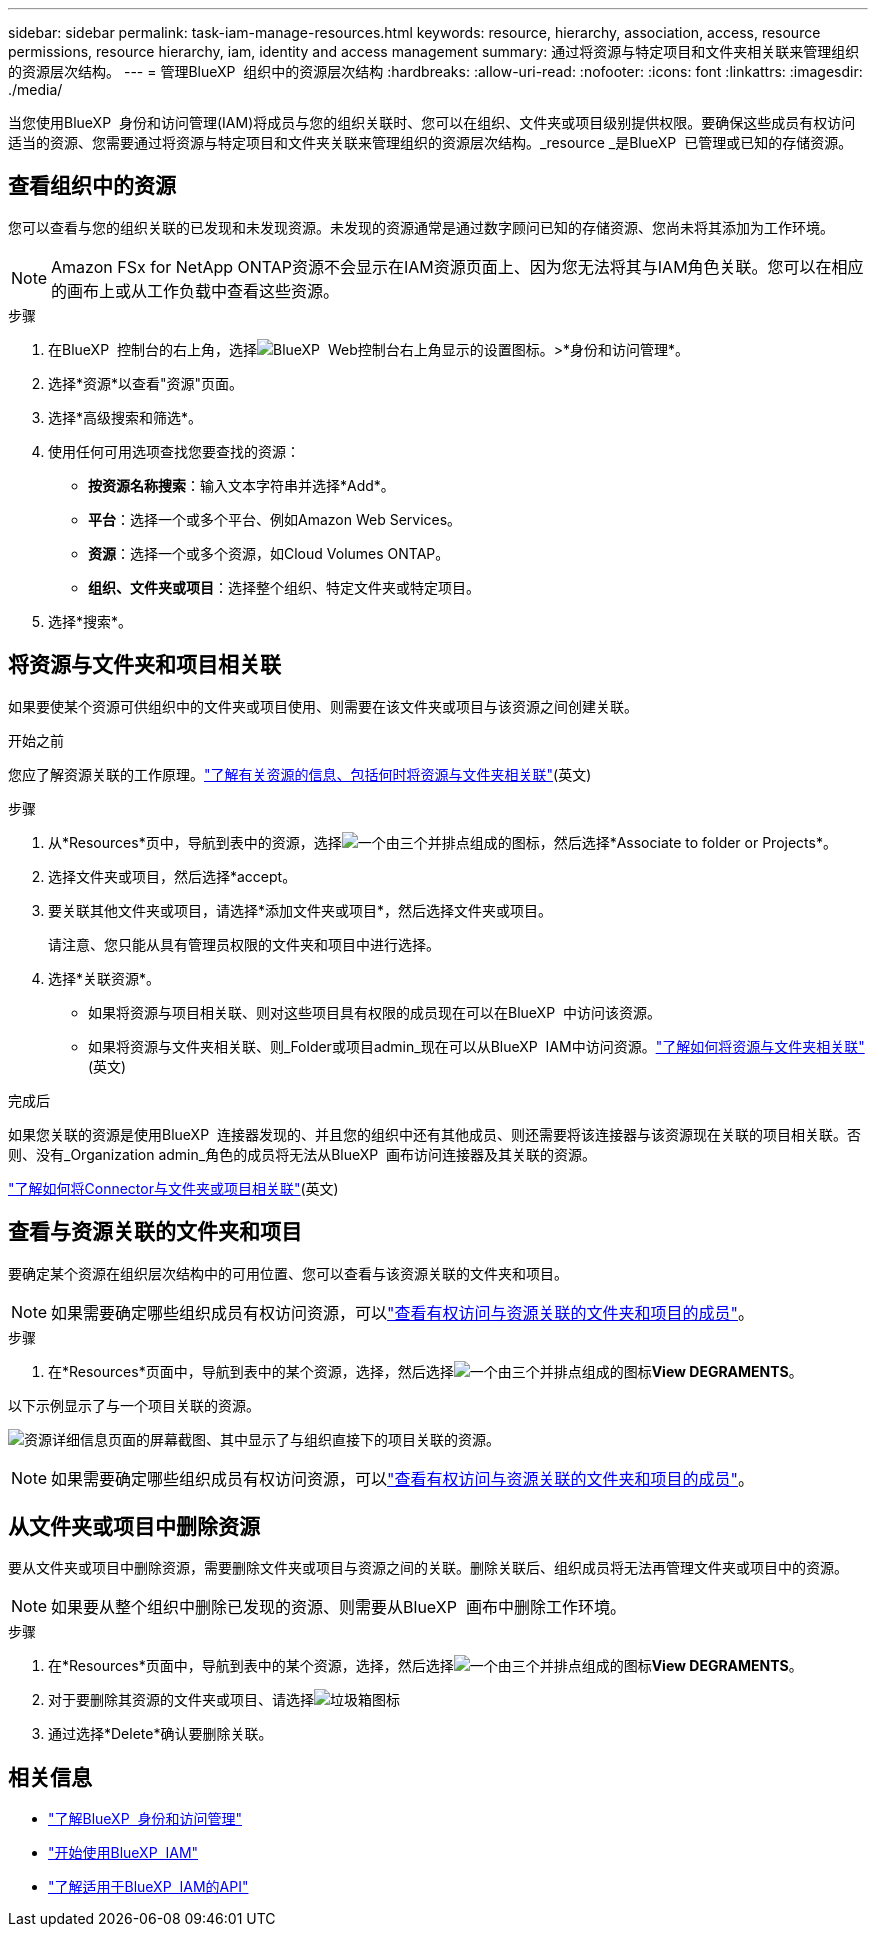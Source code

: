 ---
sidebar: sidebar 
permalink: task-iam-manage-resources.html 
keywords: resource, hierarchy, association, access, resource permissions, resource hierarchy, iam, identity and access management 
summary: 通过将资源与特定项目和文件夹相关联来管理组织的资源层次结构。 
---
= 管理BlueXP  组织中的资源层次结构
:hardbreaks:
:allow-uri-read: 
:nofooter: 
:icons: font
:linkattrs: 
:imagesdir: ./media/


[role="lead"]
当您使用BlueXP  身份和访问管理(IAM)将成员与您的组织关联时、您可以在组织、文件夹或项目级别提供权限。要确保这些成员有权访问适当的资源、您需要通过将资源与特定项目和文件夹关联来管理组织的资源层次结构。_resource _是BlueXP  已管理或已知的存储资源。



== 查看组织中的资源

您可以查看与您的组织关联的已发现和未发现资源。未发现的资源通常是通过数字顾问已知的存储资源、您尚未将其添加为工作环境。


NOTE: Amazon FSx for NetApp ONTAP资源不会显示在IAM资源页面上、因为您无法将其与IAM角色关联。您可以在相应的画布上或从工作负载中查看这些资源。

.步骤
. 在BlueXP  控制台的右上角，选择image:icon-settings-option.png["BlueXP  Web控制台右上角显示的设置图标。"]>*身份和访问管理*。
. 选择*资源*以查看"资源"页面。
. 选择*高级搜索和筛选*。
. 使用任何可用选项查找您要查找的资源：
+
** *按资源名称搜索*：输入文本字符串并选择*Add*。
** *平台*：选择一个或多个平台、例如Amazon Web Services。
** *资源*：选择一个或多个资源，如Cloud Volumes ONTAP。
** *组织、文件夹或项目*：选择整个组织、特定文件夹或特定项目。


. 选择*搜索*。




== 将资源与文件夹和项目相关联

如果要使某个资源可供组织中的文件夹或项目使用、则需要在该文件夹或项目与该资源之间创建关联。

.开始之前
您应了解资源关联的工作原理。link:concept-identity-and-access-management.html#resources["了解有关资源的信息、包括何时将资源与文件夹相关联"](英文)

.步骤
. 从*Resources*页中，导航到表中的资源，选择image:icon-action.png["一个由三个并排点组成的图标"]，然后选择*Associate to folder or Projects*。
. 选择文件夹或项目，然后选择*accept。
. 要关联其他文件夹或项目，请选择*添加文件夹或项目*，然后选择文件夹或项目。
+
请注意、您只能从具有管理员权限的文件夹和项目中进行选择。

. 选择*关联资源*。
+
** 如果将资源与项目相关联、则对这些项目具有权限的成员现在可以在BlueXP  中访问该资源。
** 如果将资源与文件夹相关联、则_Folder或项目admin_现在可以从BlueXP  IAM中访问资源。link:concept-identity-and-access-management.html#resources["了解如何将资源与文件夹相关联"](英文)




.完成后
如果您关联的资源是使用BlueXP  连接器发现的、并且您的组织中还有其他成员、则还需要将该连接器与该资源现在关联的项目相关联。否则、没有_Organization admin_角色的成员将无法从BlueXP  画布访问连接器及其关联的资源。

link:task-iam-associate-connectors.html["了解如何将Connector与文件夹或项目相关联"](英文)



== 查看与资源关联的文件夹和项目

要确定某个资源在组织层次结构中的可用位置、您可以查看与该资源关联的文件夹和项目。


NOTE: 如果需要确定哪些组织成员有权访问资源，可以link:task-iam-manage-folders-projects.html#view-associated-resources-members["查看有权访问与资源关联的文件夹和项目的成员"]。

.步骤
. 在*Resources*页面中，导航到表中的某个资源，选择，然后选择image:icon-action.png["一个由三个并排点组成的图标"]*View DEGRAMENTS*。


以下示例显示了与一个项目关联的资源。

image:screenshot-iam-resource-details.png["资源详细信息页面的屏幕截图、其中显示了与组织直接下的项目关联的资源。"]


NOTE: 如果需要确定哪些组织成员有权访问资源，可以link:task-iam-manage-folders-projects.html#view-associated-resources-members["查看有权访问与资源关联的文件夹和项目的成员"]。



== 从文件夹或项目中删除资源

要从文件夹或项目中删除资源，需要删除文件夹或项目与资源之间的关联。删除关联后、组织成员将无法再管理文件夹或项目中的资源。


NOTE: 如果要从整个组织中删除已发现的资源、则需要从BlueXP  画布中删除工作环境。

.步骤
. 在*Resources*页面中，导航到表中的某个资源，选择，然后选择image:icon-action.png["一个由三个并排点组成的图标"]*View DEGRAMENTS*。
. 对于要删除其资源的文件夹或项目、请选择image:icon-delete.png["垃圾箱图标"]
. 通过选择*Delete*确认要删除关联。




== 相关信息

* link:concept-identity-and-access-management.html["了解BlueXP  身份和访问管理"]
* link:task-iam-get-started.html["开始使用BlueXP  IAM"]
* https://docs.netapp.com/us-en/bluexp-automation/tenancyv4/overview.html["了解适用于BlueXP  IAM的API"^]

